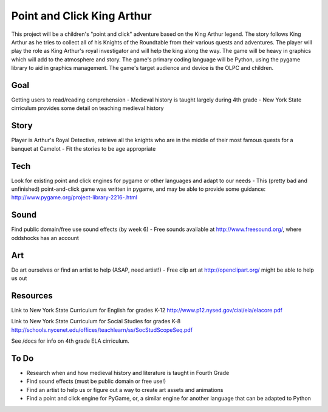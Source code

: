 Point and Click King Arthur
===========================

.. split here

This project will be a children's "point and click" adventure based on the King Arthur legend. 
The story follows King Arthur as he tries to collect all of his Knights of the Roundtable from their various quests and adventures. The player will play the role as King Arthur's royal investigator and will help the king along the way. 
The game will be heavy in graphics which will add to the atmosphere and story. The game's primary coding language will be Python, using the pygame library to aid in graphics management. The game's target audience and device is the OLPC and children. 

Goal
----
Getting users to read/reading comprehension
- Medieval history is taught largely during 4th grade
- New York State cirriculum provides some detail on teaching medieval history

Story
-----
Player is Arthur's Royal Detective, retrieve all the knights who are in the middle of their most famous quests for a banquet at Camelot
- Fit the stories to be age appropriate

Tech
----
Look for existing point and click engines for pygame or other languages and adapt to our needs
- This (pretty bad and unfinished) point-and-click game was written in pygame, and may be able to provide some guidance: http://www.pygame.org/project-library-2216-.html

Sound
-----
Find public domain/free use sound effects (by week 6)
- Free sounds available at http://www.freesound.org/, where oddshocks has an account

Art
---
Do art ourselves or find an artist to help (ASAP, need artist!)
- Free clip art at http://openclipart.org/ might be able to help us out

Resources
---------
Link to New York State Curriculum for English for grades K-12
http://www.p12.nysed.gov/ciai/ela/elacore.pdf

Link to New York State Curriculum for Social Studies for grades K-8
http://schools.nycenet.edu/offices/teachlearn/ss/SocStudScopeSeq.pdf

See /docs for info on 4th grade ELA cirriculum.

To Do
-----
- Research when and how medieval history and literature is taught in Fourth Grade
- Find sound effects (must be public domain or free use!)
- Find an artist to help us or figure out a way to create art assets and animations
- Find a point and click engine for PyGame, or, a similar engine for another language that can be adapted to Python
